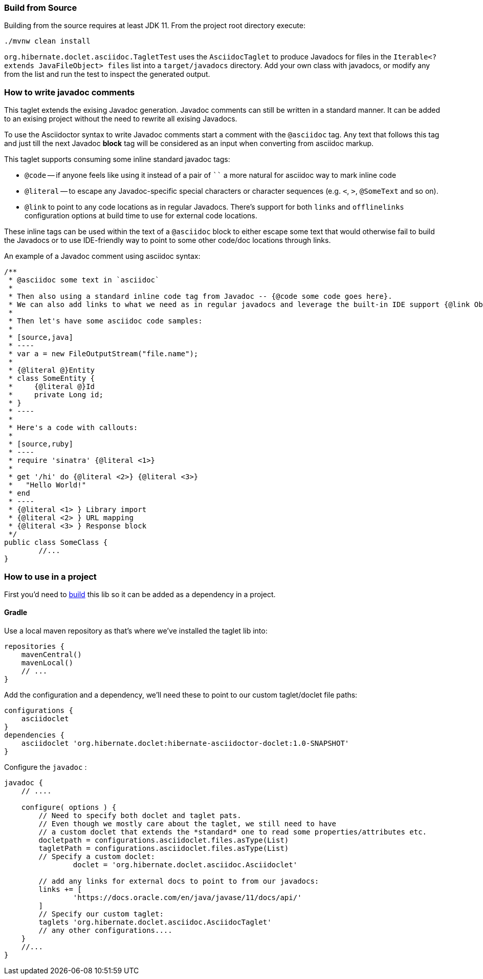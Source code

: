 [[build]]
### Build from Source

Building from the source requires at least JDK 11. From the project root directory execute:

----
./mvnw clean install
----

`org.hibernate.doclet.asciidoc.TagletTest` uses the `AsciidocTaglet` to produce Javadocs for files in the
`Iterable<? extends JavaFileObject> files` list into a `target/javadocs` directory.
Add your own class with javadocs, or modify any from the list and run the test to inspect the generated output.

### How to write javadoc comments

This taglet extends the exising Javadoc generation. Javadoc comments can still be written in a standard manner.
It can be added to an exising project without the need to rewrite all exising Javadocs.

To use the Asciidoctor syntax to write Javadoc comments start a comment with the `@asciidoc` tag.
Any text that follows this tag and just till the next Javadoc *block* tag will be considered
as an input when converting from asciidoc markup.

This taglet supports consuming some inline standard javadoc tags:

* `@code` -- if anyone feels like using it instead of a pair of ```` a more natural for asciidoc
way to mark inline code
* `@literal` -- to escape any Javadoc-specific special characters or character sequences
(e.g. `<`, `>`, `@SomeText` and so on).
* `@link` to point to any code locations as in regular Javadocs. There's support for both
`links` and `offlinelinks` configuration options at build time to use for external code locations.

These inline tags can be used within the text of a `@asciidoc` block to either escape some
text that would otherwise fail to build the Javadocs or to use IDE-friendly way to point to some
other code/doc locations through links.

An example of a Javadoc comment using asciidoc syntax:

[source,java]
----
/**
 * @asciidoc some text in `asciidoc`
 *
 * Then also using a standard inline code tag from Javadoc -- {@code some code goes here}.
 * We can also add links to what we need as in regular javadocs and leverage the built-in IDE support {@link Object#wait(long)}
 *
 * Then let's have some asciidoc code samples:
 *
 * [source,java]
 * ----
 * var a = new FileOutputStream("file.name");
 *
 * {@literal @}Entity
 * class SomeEntity {
 *     {@literal @}Id
 *     private Long id;
 * }
 * ----
 *
 * Here's a code with callouts:
 *
 * [source,ruby]
 * ----
 * require 'sinatra' {@literal <1>}
 *
 * get '/hi' do {@literal <2>} {@literal <3>}
 *   "Hello World!"
 * end
 * ----
 * {@literal <1> } Library import
 * {@literal <2> } URL mapping
 * {@literal <3> } Response block
 */
public class SomeClass {
	//...
}
----


### How to use in a project

First you'd need to <<build,build>> this lib so it can be added as a dependency in a project.

#### Gradle

Use a local maven repository as that's where we've installed the taglet lib into:
[source,groovy]
----
repositories {
    mavenCentral()
    mavenLocal()
    // ...
}
----
Add the configuration and a dependency, we'll need these to point to our custom taglet/doclet file paths:

[source,groovy]
----
configurations {
    asciidoclet
}
dependencies {
    asciidoclet 'org.hibernate.doclet:hibernate-asciidoctor-doclet:1.0-SNAPSHOT'
}
----

Configure the `javadoc` :

[source,groovy]
----
javadoc {
    // ....

    configure( options ) {
        // Need to specify both doclet and taglet pats.
        // Even though we mostly care about the taglet, we still need to have
        // a custom doclet that extends the *standard* one to read some properties/attributes etc.
        docletpath = configurations.asciidoclet.files.asType(List)
        tagletPath = configurations.asciidoclet.files.asType(List)
        // Specify a custom doclet:
		doclet = 'org.hibernate.doclet.asciidoc.Asciidoclet'

        // add any links for external docs to point to from our javadocs:
        links += [
                'https://docs.oracle.com/en/java/javase/11/docs/api/'
        ]
        // Specify our custom taglet:
        taglets 'org.hibernate.doclet.asciidoc.AsciidocTaglet'
        // any other configurations....
    }
    //...
}
----
